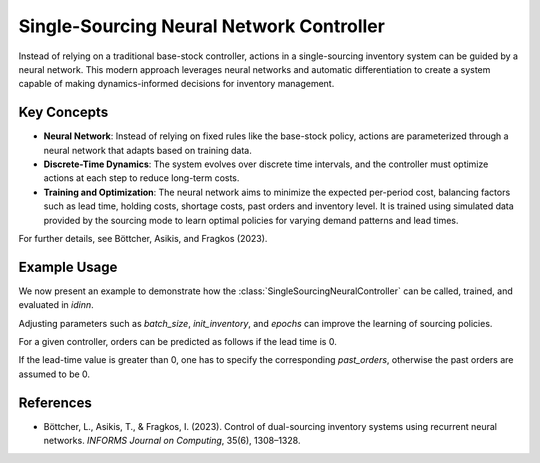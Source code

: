 Single-Sourcing Neural Network Controller
=========================================

Instead of relying on a traditional base-stock controller, actions in a single-sourcing inventory system can be guided by a neural network. This modern approach leverages neural networks and automatic differentiation to create a system capable of making dynamics-informed decisions for inventory management. 

Key Concepts
------------

- **Neural Network**: Instead of relying on fixed rules like the base-stock policy, actions are parameterized through a neural network that adapts based on training data.

- **Discrete-Time Dynamics**: The system evolves over discrete time intervals, and the controller must optimize actions at each step to reduce long-term costs.

- **Training and Optimization**: The neural network aims to minimize the expected per-period cost, balancing factors such as lead time, holding costs, shortage costs, past orders and inventory level. It is trained using simulated data provided by the sourcing mode to learn optimal policies for varying demand patterns and lead times.

For further details, see Böttcher, Asikis, and Fragkos (2023).

Example Usage
-------------

We now present an example to demonstrate how the :class:`SingleSourcingNeuralController` can be called, trained, and evaluated in `idinn`.

.. doctest::
    
    >>> from idinn.sourcing_model import SingleSourcingModel
    >>> from idinn.single_controller import SingleSourcingNeuralController
    >>> from idinn.demand import UniformDemand
    >>> from torch.utils.tensorboard import SummaryWriter

    >>> single_sourcing_model = SingleSourcingModel(
    ...     lead_time=0,
    ...     holding_cost=5,
    ...     shortage_cost=495,
    ...     batch_size=32,
    ...     init_inventory=10,
    ...     demand_generator=UniformDemand(low=0, high=4),
    ... )
    >>> controller_neural = SingleSourcingNeuralController()
    >>> controller_neural.fit(
    ...     sourcing_model=single_sourcing_model,
    ...     sourcing_periods=50,
    ...     validation_sourcing_periods=1000,
    ...     epochs=2000,
    ...     tensorboard_writer=SummaryWriter(comment="_single_1"),
    ...     seed=1,
    ... )
    >>> # Avg. cost near 10
    >>> avg_cost = controller_neural.get_average_cost(single_sourcing_model, sourcing_periods=1000)
    >>> print(f"Average cost: {avg_cost:.2f}")
    Average cost: 10.00

Adjusting parameters such as `batch_size`, `init_inventory`, and `epochs` can improve the learning of sourcing policies.

For a given controller, orders can be predicted as follows if the lead time is 0.

.. doctest::

    >>> controller_neural.predict(current_inventory=10)

If the lead-time value is greater than 0, one has to specify the corresponding `past_orders`, otherwise the past orders are assumed to be 0.

.. doctest::

    >>> controller_neural.predict(current_inventory=10, past_orders=[9, 11, 12])

References
----------
- Böttcher, L., Asikis, T., & Fragkos, I. (2023). Control of dual-sourcing inventory systems using recurrent neural networks. *INFORMS Journal on Computing*, 35(6), 1308–1328.
